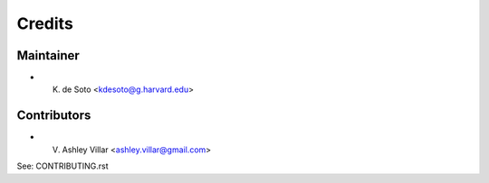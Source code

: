 =======
Credits
=======

Maintainer
----------

* K. de Soto <kdesoto@g.harvard.edu>

Contributors
------------

* V. Ashley Villar <ashley.villar@gmail.com>

See: CONTRIBUTING.rst
